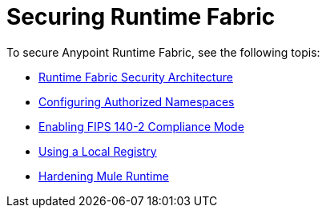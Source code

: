 = Securing Runtime Fabric
 
To secure Anypoint Runtime Fabric, see the following topis:

* xref:security-architecture.adoc[Runtime Fabric Security Architecture]
* xref:authorized-namespaces.adoc[Configuring Authorized Namespaces]
* xref:enable-fips-140-2-compliance.adoc[Enabling FIPS 140-2 Compliance Mode]
* xref:configure-local-registry.adoc[Using a Local Registry]
* xref:configure-hardening.adoc[Hardening Mule Runtime]